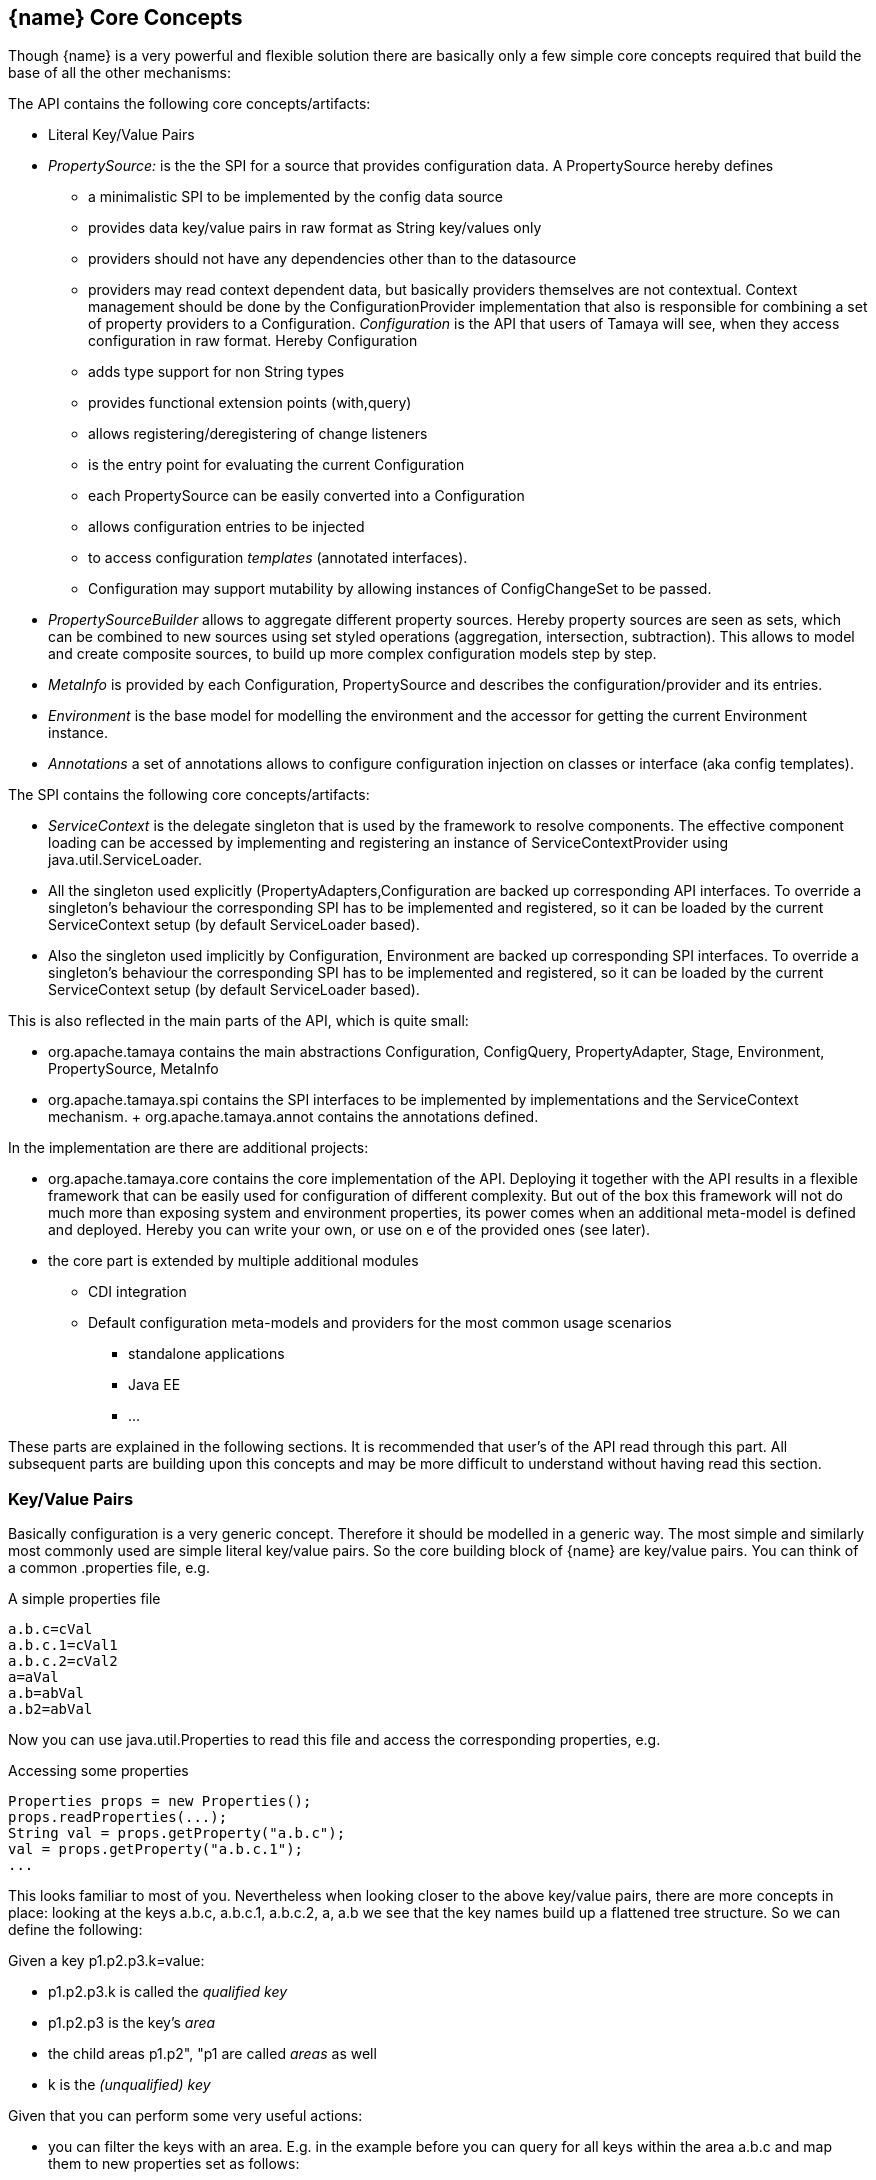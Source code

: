 // Licensed to the Apache Software Foundation (ASF) under one
// or more contributor license agreements.  See the NOTICE file
// distributed with this work for additional information
// regarding copyright ownership.  The ASF licenses this file
// to you under the Apache License, Version 2.0 (the
// "License"); you may not use this file except in compliance
// with the License.  You may obtain a copy of the License at
//
//   http://www.apache.org/licenses/LICENSE-2.0
//
// Unless required by applicable law or agreed to in writing,
// software distributed under the License is distributed on an
// "AS IS" BASIS, WITHOUT WARRANTIES OR CONDITIONS OF ANY
// KIND, either express or implied.  See the License for the
// specific language governing permissions and limitations
// under the License.
<<<
[[CoreConcepts]]
== {name} Core Concepts
Though {name} is a very powerful and flexible solution there are basically only a few simple core concepts required that build
the base of all the other mechanisms:

The API contains the following core concepts/artifacts:

* Literal Key/Value Pairs
* _PropertySource:_ is the the SPI for a source that provides configuration data. A +PropertySource+
     hereby defines
     ** a minimalistic SPI to be implemented by the config data source
     ** provides data key/value pairs in raw format as String key/values only
     ** providers should not have any dependencies other than to the datasource
     ** providers may read context dependent data, but basically providers themselves are not contextual.
        Context management should be done by the ConfigurationProvider implementation that also is responsible
        for combining a set of property providers to a Configuration.
  _Configuration_ is the API that users of Tamaya will see, when they access configuration in raw format. Hereby +Configuration+
     ** adds type support for non String types
     ** provides functional extension points (+with,query+)
     ** allows registering/deregistering of change listeners
     ** is the entry point for evaluating the current +Configuration+
     ** each +PropertySource+ can be easily converted into a +Configuration+
     ** allows configuration entries to be injected
     ** to access configuration _templates_ (annotated interfaces).
     ** Configuration may support mutability by allowing instances of +ConfigChangeSet+ to be passed.
* _PropertySourceBuilder_ allows to aggregate different property sources. Hereby property sources are
  seen as sets, which can be combined to new sources using set styled operations (aggregation, intersection, subtraction).
  This allows to model and create composite sources, to build up more complex configuration models
  step by step.
* _MetaInfo_ is provided by each +Configuration, PropertySource+ and describes the configuration/provider and its entries.
* _Environment_ is the base model for modelling the environment and the accessor for getting the current +Environment+ instance.
* _Annotations_ a set of annotations allows to configure configuration injection on classes or interface (aka config templates).

The SPI contains the following core concepts/artifacts:

* _ServiceContext_ is the delegate singleton that is used by the framework to resolve components. The effective component
  loading can be accessed by implementing and registering an instance of +ServiceContextProvider+ using +java.util.ServiceLoader+.
* All the singleton used explicitly (+PropertyAdapters,Configuration+ are backed up corresponding API interfaces.
  To override a singleton's behaviour the corresponding SPI has to be implemented and registered, so it can be loaded
  by the current +ServiceContext+ setup (by default ServiceLoader based).
* Also the singleton used implicitly by +Configuration, Environment+ are backed up corresponding SPI interfaces.
  To override a singleton's behaviour the corresponding SPI has to be implemented and registered, so it can be loaded
  by the current +ServiceContext+ setup (by default ServiceLoader based).

This is also reflected in the main parts of the API, which is quite small:

* +org.apache.tamaya+ contains the main abstractions +Configuration, ConfigQuery, PropertyAdapter, Stage,
  Environment, PropertySource, MetaInfo+
* +org.apache.tamaya.spi+ contains the SPI interfaces to be implemented by implementations and the +ServiceContext+ mechanism.
+ +org.apache.tamaya.annot+ contains the annotations defined.

In the implementation are there are additional projects:

* +org.apache.tamaya.core+ contains the core implementation of the API. Deploying it together with the API results in a
  flexible framework that can be easily used for configuration of different complexity. But out of the box this framework
  will not do much more than exposing system and environment properties, its power comes when an additional meta-model
  is defined and deployed. Hereby you can write your own, or use on e of the provided ones (see later).
* the core part is extended by multiple additional modules
  ** CDI integration
  ** Default configuration meta-models and providers for the most common usage scenarios
    *** standalone applications
    *** Java EE
    *** ...

These parts are explained in the following sections. It is recommended that user's of the API read through this part.
All subsequent parts are building upon this concepts and may be more difficult to understand without having read
this section.


[[APIKeyValues]]
=== Key/Value Pairs

Basically configuration is a very generic concept. Therefore it should be modelled in a generic way. The most simple
and similarly most commonly used are simple literal key/value pairs. So the core building block of {name} are key/value pairs.
You can think of a common +.properties+ file, e.g.

[source,properties]
.A simple properties file
--------------------------------------------
a.b.c=cVal
a.b.c.1=cVal1
a.b.c.2=cVal2
a=aVal
a.b=abVal
a.b2=abVal
--------------------------------------------

Now you can use +java.util.Properties+ to read this file and access the corresponding properties, e.g.

[source,properties]
.Accessing some properties
--------------------------------------------
Properties props = new Properties();
props.readProperties(...);
String val = props.getProperty("a.b.c");
val = props.getProperty("a.b.c.1");
...
--------------------------------------------

This looks familiar to most of you. Nevertheless when looking closer to the above key/value pairs,
there are more concepts in place: looking at the keys +a.b.c+, +a.b.c.1+, +a.b.c.2+, +a+, +a.b+ we
see that the key names build up a flattened tree structure. So we can define the following:

Given a key +p1.p2.p3.k=value+:

* +p1.p2.p3.k+ is called the _qualified key_
* +p1.p2.p3+ is the key's _area_
* the child areas +p1.p2", "p1+ are called _areas_ as well
* +k+ is the _(unqualified) key_

Given that you can perform some very useful actions:

* you can filter the keys with an area. E.g. in the example before you can query for all keys within the area +a.b.c+
  and map them to new properties set as follows:

[source,properties]
.Accessing an area
--------------------------------------------
1=cVal1
2=cVal2
--------------------------------------------

Similarly accessing the area +a+ results in the following properties:

[source,properties]
.Accessing the area +a+
--------------------------------------------
b=abVal
b2=abVal
--------------------------------------------

Additionally you can access all values of an area recursively, so accessing +a+ recursively results in
the following properties:

[source,properties]
.Accessing area +a+ recursively
--------------------------------------------
b.c=cVal
b.c.1=cVal1
b.c.2=cVal2
b=abVal
b2=abVal
--------------------------------------------

Why this is useful? Well there are different use cases:

* you can segregate your configuration properties, e.g. a module can access its module configuration by
  querying all properties under the area +config.modules.myModule+ (or whatever would be appropriate).
* you can use this mechanism to configure maps (or more generally: collections).
* you can easily filter parts of configuration
* ...and more.

==== Why Using Strings Only

Using Strings as base representation of configuration comes with several huge advantages:

* Strings are simple to understand
* Strings are human readable and therefore easy to prove for correctness
* Strings can easily be used within different language, different VMs, files or network communications.
* Strings can easily be compared and manipulated
* Strings can easily be searched, indexed and cached
* It is very easy to provide Strings as configuration, which gives much flexibility for providing configuration in
  production as well in testing.
* and more

On the other side there are also disadvantages:

* Strings are inherently not type safe, they do not provide validation out of the box for special types, such as
numbers,
  dates etc.
* Often you want not to work with Strings, but with according types.
* Strings are not hierarchical, so mapping hierarchical structures requires some extra efforts.

Nevertheless most of these advantages can be mitigated easily, hereby still keeping all the benefits from above:

* Adding type safe converters on top of String allow to add any type easily, that can be directly mapped out of Strings.
  This includes all common base types such as numbers, dates, time, but also timezones, formatting patterns and more.
* Even more complex mappings can be easily realized, by using String not as a direct representation of configuration,
  but a reference that defines where the more complex configuration artifact is available. This mechanism is similarly
  easy to understand as parsing Strings to numbers, but is powerful enough to provide e.g. all kind of deployment
  descriptors in Java EE.
* Hierarchical and collection types can be mapped in different ways:
** The keys of configuration can have additional syntax/semantics. E.g. when adding dor-separating path semantics
*** trees/maps can also simply be mapped.

[APIPropertySources]
=== PropertySource
==== Basic Model

We have seen that constrain configuration aspects to simple literal key/value pairs provides us with an easy to
understand, generic, flexible, yet expendable mechanism. Looking at the Java language features a +java.util.Map<String,
String>+ and +java.util.Properties+ basically model these quite well out of the box.
So it would make sense to build configuration on top of the JDK's +Map+ interface. This creates immediately additional
benefits:

* we inherit full Lambda and collection support
* Maps are widely known and well understood

Nevertheless there are some severe drawbacks:

* Configuration also requires meta-data, such as
** the origin of a certain configuration entry and how it was derived from other values
** the sensitivity of some data
** the provider that have read the data
** the time, when the data was read
** the timestamp, when some data may be outdated
** ...

Basically the same is also the not related to some single configuration key, but also to a whole map.
The +PropertySource+ interface models exact these aspects and looks as illustrated below:

[source,java]
.Interface PropertySource
--------------------------------------------
public interface PropertySource{

      Optional<String> get(String key);
      boolean containsKey(String key);
      Map<String, String> toMap();
      MetaInfo getMetaInfo();

      default Set<String> keySet();
      default ConfigChangeSet load();
      default boolean isMutable();
      default void apply(ConfigChangeSet change);
}
--------------------------------------------

Hereby

* +getMetaInfo()+ return the meta information for the property provider, as well as for individual property key/value pairs.
* +get+ look similar to the methods on +Map+, though +get+ uses the +Optional+ type introduced
  with Java 8. This avoids returning +null+ or throwing exceptions in case no such entry is available and also
  reduced the API's footprint, since default values can be easily implemented by calling +Optional.orElse+.
* +containsKey, keySet+ are as well methods similar to +java.util.Map+ though implementations may only returns
  limited data, especially when the underlying map storage does not support iteration.
* +isMutable()+ allows to easy check, if a property provider is mutable, which is more elegant than catching
  +NonSupportedOperation+ exception thrown on the according methods of +Map+.
* +load()+ finally allows to (re)load a property map. It depends on the implementing source, if this operation
  has any effect. If the map changes an according +ConfigChange+ must be returned, describing the
  changes applied.
* +toMap+ allows to extract thing to a +Map+. Similar to +containsKey, keySet+ implementations may only return
  a limited data map, especially when the underlying map storage does not support iteration.

This simple model will be used within the spi, where configuration can be injected/provided from external resources.
But we have seen, that we have to consider additional aspects, such as extendability and type safety. Therefore we
extend +PropertySource+ and hereby also apply the 'composite pattern', which results in the following key abstraction.

==== Meta Information

Each instance also provides an instance of +MetaInfo+, which provides meta information for the providers and its properties:

[source,java]
.Accessing Meta Information
--------------------------------------------
PropertySource prov = ...;
MetaInfo metaInfo = prov.getMetaInfo();
Set<String> keys = metaInfo.keySet();  // returns the attribute keys, for which meta-information is accessible.
String metaData = metaInfo.get("a.b.c.value"); // access meta information
String itemName = metaInfo.getName(); // access meta information for the provider
--------------------------------------------

As we have seen above there is as well a +MetaInfoBuilder+, which must be used to create instances of
+MetaInfo+.

==== Mutability

Property sources optionally may be mutable. This can be checked by calling +boolean isMutable()+. If a source
is mutable a +ConfigChangeSet+ can be passed. This change set can then be applied by the source. On creation
of the +ConfigChangeSetBuilder+ a source can pass version information, so _optimistic locking_ can be implemented
easily:

[source,java]
.Creating and applying a +ConfigChangeSet+ to a PropertySource
--------------------------------------------
PropertySource source = ...;
ConfigChangeSet changeSet = ConfigChangeSetBuilder.of(provider)  // creating a default version
   .remove("key1ToBeRemoved", +key2ToBeRemoved")
   .put("key2", "key2Value")
   .put("key3", 12345)
   .put("key4", 123.45)
   .build();
source.apply(changeSet);
--------------------------------------------

[[API PropertySourceBuilder]]
==== Building Property Sources

Looking at the structures of configuration system used by large companies we typically encounter some kind of configuration
hierarchies that are combined in arbitrary ways. Users of the systems are typically not aware of the complexities in this
area, since they simply know the possible locations, formats and the overriding policies. Framework providers on the other
side must face the complexities and it would be very useful if Tamaya can support here by providing prebuilt functionality
that helps implementing these aspects. All this leads to the feature set of combining property sources. Hereby the following
strategies are useful:

* aggregating providers, hereby later providers added
  ** override any existing entries from earlier providers
  ** combine conflicting entries from earlier providers, e.g. into a comma-separated structure.
  ** may throw a ConfigExcepotion ig entries are conflicting
  ** may only add entries not yet defined by former providers, preventing entries that are already present to be overwritte
  ** any custom aggregation strategy, which may be a mix of above
* intersecting providers
* subtracting providers
* filtering providers

These common functionality is provided by the +PropertySources+ singleton. Additionally to the base strategies above a +MetaInfo+
instance can be passed optionally as well to define the meta information for the newly created provider instances.
Let's assume we have two property providers with the following data:

[source,properties]
.Provider 1
--------------------------------------------
a=a
b=b
c=c
g=g
h=h
i=i
--------------------------------------------

[source,properties]
.Provider 2
--------------------------------------------
a=A
b=B
c=C
d=D
e=E
f=F
--------------------------------------------

Looking in detail you see that the entries +a,b,c+ are present in both providers, whereas +d,e,f+ are only present in provider 1,
and +g,h,i+ only in provider 2.

[source,java]
.Example Combining PropertySources
--------------------------------------------
PropertySource provider1 = ...
PropertySource provider2 = ...

// aggregate, hereby values from provider 2 override values from provider 1
PropertySource unionOverriding = PropertySources.aggregate(AggregationPolicy.OVERRIDE(), provider1, provider2);
System.out.println("unionOverriding: " + unionOverriding);

// ignore duplicates, values present in provider 1 are not overriden by provider 2
PropertySource unionIgnoringDuplicates = PropertySources.aggregate(AggregationPolicy.IGNORE_DUPLICATES(), provider1, provider2);
System.out.println("unionIgnoringDuplicates: " + unionIgnoringDuplicates);

// this variant combines/maps duplicate values into a new value
PropertySource unionCombined = PropertySources.aggregate(AggregationPolicy.COMBINE(), provider1, provider2);
System.out.println("unionCombined: " + unionCombined);

// This variant throws an exception since there are key/value paris in both providers, but with different values
try{
    PropertySources.aggregate(AggregationPolicy.EXCEPTION(), provider1, provider2);
}
catch(ConfigException e){
    // expected!
}
--------------------------------------------

The example above produces the following outpout:

[source,listing]
.Example Combining PropertySources
--------------------------------------------
AggregatedPropertySource{
  (name = dynamicAggregationTests)
  a = "[a][A]"
  b = "[b][B]"
  c = "[c][C]"
  d = "[D]"
  e = "[E]"
  f = "[F]"
  g = "[g]"
  h = "[h]"
  i = "[i]"
}
unionOverriding: AggregatedPropertySource{
  (name = <noname>)
  a = "A"
  b = "B"
  c = "C"
  d = "D"
  e = "E"
  f = "F"
  g = "g"
  h = "h"
  i = "i"
}
unionIgnoringDuplicates: AggregatedPropertySource{
  (name = <noname>)
  a = "a"
  b = "b"
  c = "c"
  d = "D"
  e = "E"
  f = "F"
  g = "g"
  h = "h"
  i = "i"
}
unionCombined: AggregatedPropertySource{
  (name = <noname>)
  a = "a,A"
  b = "b,B"
  c = "c,C"
  d = "D"
  e = "E"
  f = "F"
  g = "g"
  h = "h"
  i = "i"
}
--------------------------------------------

No +AggregationPolicy+ is also an interface that can be implemented:

[source,java]
.AggregationPolicy Interface
--------------------------------------------
@FunctionalInterface
public interface AggregationPolicy {
    String aggregate(String key, String value1, String value2);
}
--------------------------------------------

So we can also define our own aggregation strategy using a Lambda expression:

[source,java]
.Use a Custom AggregationPolicy
--------------------------------------------
PropertySource provider1 = ...;
PropertySource provider2 = ...;
PropertySource props = PropertySources.aggregate(
      (k, v1, v2) -> (v1 != null ? v1 : "") + '[' + v2 + "]",
      MetaInfo.of("dynamicAggregationTests"),
      props1, props2);
System.out.println(props);
--------------------------------------------

Additionally we also pass here an instance of +MetaInfo+. The output of this code snippet is as follows:

[source,listing]
.Listing of dynamic aggregation policy
--------------------------------------------
AggregatedPropertySource{
  (name = dynamicAggregationTests)
  a = "[a][A]"
  b = "[b][B]"
  c = "[c][C]"
  d = "[D]"
  e = "[E]"
  f = "[F]"
  g = "[g]"
  h = "[h]"
  i = "[i]"
}
--------------------------------------------

Summarizing the +PropertySources+ singleton allows to combine providers in various forms:

[source,listing]
.Methods provided on PropertySources
--------------------------------------------
public final class PropertySources {

    private PropertySources() {}

    public static PropertySource fromArgs(String... args) {
    public static PropertySource fromArgs(MetaInfo metaInfo, String... args) {
    public static PropertySource fromPaths(AggregationPolicy aggregationPolicy, String... paths) {
    public static PropertySource fromPaths(String... paths) {
    public static PropertySource fromPaths(List<String> paths) {
    public static PropertySource fromPaths(AggregationPolicy aggregationPolicy, List<String> paths) {
    public static PropertySource fromPaths(MetaInfo metaInfo, List<String> paths) {
    public static PropertySource fromPaths(AggregationPolicy aggregationPolicy, MetaInfo metaInfo, List<String> paths) {
    public static PropertySource fromUris(URI... uris) {
    public static PropertySource fromUris(AggregationPolicy aggregationPolicy, URI... uris) {
    public static PropertySource fromUris(List<URI> uris) {
    public static PropertySource fromUris(AggregationPolicy aggregationPolicy, List<URI> uris) {
    public static PropertySource fromUris(MetaInfo metaInfo, URI... uris) {
    public static PropertySource fromUris(AggregationPolicy aggregationPolicy, MetaInfo metaInfo, URI... uris) {
    public static PropertySource fromUris(MetaInfo metaInfo, List<URI> uris) {
    public static PropertySource fromUris(AggregationPolicy aggregationPolicy, MetaInfo metaInfo, List<URI> uris) {
    public static PropertySource fromMap(Map<String, String> map) {
    public static PropertySource fromMap(MetaInfo metaInfo, Map<String, String> map) {
    public static PropertySource empty() {
    public static PropertySource emptyMutable() {
    public static PropertySource empty(MetaInfo metaInfo) {
    public static PropertySource emptyMutable(MetaInfo metaInfo) {
    public static PropertySource fromEnvironmentProperties() {
    public static PropertySource fromSystemProperties() {
    public static PropertySource freezed(PropertySource provider) {
    public static PropertySource aggregate(AggregationPolicy mapping, MetaInfo metaInfo, PropertySource... providers){
    public static PropertySource aggregate(PropertySource... providers) {
    public static PropertySource aggregate(List<PropertySource> providers) {
    public static PropertySource aggregate(AggregationPolicy mapping, PropertySource... propertyMaps) {
    public static PropertySource aggregate(AggregationPolicy mapping, List<PropertySource> providers) {
    public static PropertySource mutable(PropertySource provider) {
    public static PropertySource intersected(AggregationPolicy aggregationPolicy, PropertySource... providers) {
    public static PropertySource intersected(PropertySource... providers) {
    public static PropertySource subtracted(PropertySource target, PropertySource... providers) {
    public static PropertySource filtered(Predicate<String> filter, PropertySource provider) {
    public static PropertySource contextual(Supplier<PropertySource> mapSupplier,
                                              Supplier<String> isolationKeySupplier) {
    public static PropertySource delegating(PropertySource mainMap, Map<String, String> parentMap) {
    public static PropertySource replacing(PropertySource mainMap, Map<String, String> replacementMap) {
}
--------------------------------------------


[[API Configuration]]
=== Configuration
==== Basic Model

Configuration inherits all basic features from +PropertySource+, but additionally adds functionality for
type safety and extension mechanisms:

[source,java]
.Interface Configuration
--------------------------------------------
public interface Configuration extends PropertySource{

    default OptionalBoolean getBoolean(String key);
    default OptionalInt getInteger(String key);
    default OptionalLong getLong(String key);
    default OptionalDouble getDouble(String key);
    default <T> Optional<T> getAdapted(String key, PropertyAdapter<T> adapter);
    <T> Optional<T> get(String key, Class<T> type);

    // accessing areas
    default Set<String> getAreas();
    default Set<String> getTransitiveAreas();
    default Set<String> getAreas(final Predicate<String> predicate);
    default Set<String> getTransitiveAreas(Predicate<String> predicate);
    default boolean containsArea(String key);

    // extension points
    default Configuration with(ConfigOperator operator);
    default <T> T query(ConfigQuery<T> query);

    // versioning
    default String getVersion(){return "N/A";}
    void addPropertyChangeListener(PropertyChangeListener l);
    void removePropertyChangeListener(PropertyChangeListener l);

    // singleton accessors
    public static boolean isDefined(String name);
    public static <T> T current(String name, Class<T> template);
    public static Configuration current(String name);
    public static Configuration current();
    public static <T> T current(Class<T> type){
    public static void configure(Object instance);
    public static String evaluateValue(String expression);
    public static String evaluateValue(Configuration config, String expression);
    public static void addGlobalPropertyChangeListener(PropertyChangeListener listener);
    public static void removeGlobalPropertyChangeListener(PropertyChangeListener listener);
}
--------------------------------------------

Hereby

* +XXX getXXX(String)+ provide type safe accessors for all basic wrapper types of the JDK.
* +getAdapted+ allow accessing any type, hereby also passing a +PropertyAdapter+ that converts
  the configured literal value to the type required.
* +getAreas()+, +getTransitiveAreas()+ allow to examine the hierarchical tree modeled by the configuration tree.
  Optionally also predicates can be passed to select only part of the tree to be returned.
* +containsArea+ allows to check, if an area is defined.
* +with, query+ provide the extension points for adding additional functionality.

* the static accessor methods define:
  ** +current(), current(Class), current(String), current(String, Class)+ return the configuration valid for the current runtime environment.
  ** +addPropertyChangeListener, removePropertyChangeListener+ allow to register or unregister
     global config change listener instances.
  ** evaluateValue allows to evaluate a configuration expression based on a given configuration.
  ** +configure+ performs injection of configured values.

[[TypeConversion]]
==== Type Conversion

Configuration extend +PropertySource+ and add additional support for non String types. This is achieved
with the help of +PropertyAdapter+ instances:

[source,java]
.PropertyAdapter
--------------------------------------------
@FunctionalInterface
public interface PropertyAdapter<T>{
    T adapt(String value);
}
--------------------------------------------

PropertyAdapter instances can be implemented manually or registered and accessed from the
+PropertyAdapers+ singleton. Hereby the exact mechanism is determined by the API backing up the singleton.
By default corresponding +PropertyAdapter+ instances can be registered using the Java +ServiceLoader+
mechanism, or programmatically ba calling the +register(Class, PropertyAdapter)+ method.

[source,java]
--------------------------------------------
public final class PropertyAdapters{
    public static <T> PropertyAdapter<T> register(Class<T> targetType, PropertyAdapter<T> adapter);
    public static boolean isTargetTypeSupported(Class<?> targetType);
    public static  <T> PropertyAdapter<T> getAdapter(Class<T> targetType);
    public static  <T> PropertyAdapter<T> getAdapter(Class<T> targetType, WithPropertyAdapter annotation);
}
--------------------------------------------

Whereas this mechanism per se looks not very useful it's power shows up when combining it with the annotations
API provided, e.g. look at the following annotated class:

[source,java]
.Annotated Example Class
--------------------------------------------
public class ConfiguredClass{

    @ConfiguredProperty
    private String testProperty;

    @ConfiguredProperty("a.b.c.key1")
    @DefaultValue("The current \\${JAVA_HOME} env property is ${env:JAVA_HOME}.")
    String value1;

    @ConfiguredProperty("a.b.c.key2")
    private int value2;

    @ConfiguredProperty
    @DefaultValue("http://127.0.0.1:8080/res/api/v1/info.json")
    private URL accessUrl;

    @ConfiguredProperty
    @DefaultValue("5")
    private Integer int1;

    @ConfiguredProperty("a.b.customType")
    private MyCustomType myCustomType;

    @ConfiguredProperty("BD")
    private BigDecimal bigNumber;

    ...
}
--------------------------------------------

The class does not show all the possibilities that are provided, but it shows that arbitrary types can be supported easily.
This applied similarly to collection types, whereas collections are more advanced and therefore described in a separate section
later.

Given the class above and the current configuration can provide the values required, configuring an instance of the
class is simple:

[source,java]
.Configuring the Example Class
--------------------------------------------
ConfiguredClass classInstance = new ConfiguredClass();
Configuration.configure(configuredClass);
--------------------------------------------

Additional types can transparently be supported by implementing and registering corresponding SPI instances. This is explained
in the SPI documentation of {name}.

==== Extension Points

We are well aware of the fact that this library will not be able to cover all kinds of use cases. Therefore
we have added similar functional extension mechanisms that were used in other areas of the Java eco-system as well:

* +ConfigOperator+ define unary operations on +Configuration+. They can be used for filtering, implementing
  configuration views, security interception etc.
* +ConfigQuery+ defines a function returning any kind of result based on a configuration instance. Typical
  use cases of queries could be the implementation of configuration SPI instances that are required
  by other libraries or frameworks.

Both interfaces hereby are defined as functional interfaces:

[source,java]
.ConfigOperator and ConfigQuery
--------------------------------------------
@FunctionalInterface
public interface ConfigOperator{
    Configuration operate(Configuration config);
}

@FunctionalInterface
public interface ConfigQuery<T>{
    T query(Configuration config);
}
--------------------------------------------

Both interfaces can be applied on a +Configuration+ instance:

[source,java]
.Applying Config operators and queries
--------------------------------------------
Configuration secured = Configuration.of().apply(ConfigSecurity::secure);
ConfigSecurity securityContext = Configuration.of().query(ConfigSecurity::targetSecurityContext);
--------------------------------------------

NOTE: +ConfigSecurity+ is an arbitrary class.

=== Configuration Injection

The +Configuration+ interface provides static methods that allow to anykind of instances be configured
ny just passing the instances calling +Configuration.configure(instance);+. The classes passed hereby must
be annotated with +@ConfiguredProperty+ to define the configured properties. Hereby this annotation can be
used in multiple ways and combined with other annotations such as +@DefaultValue+,
+@WithLoadPolicy+, +@WithConfig+, +@WithConfigOperator+, +@WithPropertyAdapter+.

To illustrate the mechanism below the most simple variant of a configured class is given:

[source,java]
.Most simple configured class
--------------------------------------------
pubic class ConfiguredItem{
  @ConfiguredProperty
  private String aValue;
}
--------------------------------------------

When this class is configured, e.g. by passing it to +Configuration.configure(Object)+,
the following is happening:

* The current valid +Configuration+ is evaluated by calling +Configuration cfg = Configuration.of();+
* The current property value (String) is evaluated by calling +cfg.get("aValue");+
* if not successful, an error is thrown (+ConfigException+)
* On success, since no type conversion is involved, the value is injected.
* The configured bean is registered as a weak change listener in the config system's underlying
  configuration, so future config changes can be propagated (controllable by applying the
  +@WithLoadPolicy+ annotation).

In the next example we explicitly define the property value:
[source,java]
--------------------------------------------
pubic class ConfiguredItem{

  @ConfiguredProperty
  @ConfiguredProperty("a.b.value")
  @configuredProperty("a.b.deprecated.value")
  @DefaultValue("${env:java.version}")
  private String aValue;
}
--------------------------------------------

Within this example we evaluate multiple possible keys. Evaluation is aborted if a key could be successfully
resolved. Hereby the ordering of the annotations define the ordering of resolution, so in the example above
resolution equals to +"aValue", "a.b.value", "a.b.deprecated.value"+. If no value could be read
from the configuration, it uses the value from the +@DefaultValue+ annotation. Interesting here
is that this value is not static, it is evaluated by calling +Configuration.evaluateValue(Configuration, String)+.

=== Environment

The environment basically is also a kind of property/value provider similar to +System.getProperties()+ and +System
.getenv()+ in the JDK. Nevertheless it provides additional functionality:

[source,java]
.Interface Environment
--------------------------------------------
public interface Environments {

    String getEnvironmentType();
    String getEnvironmentId();
    Environment getParentEnvironment();

    Optional<String> get(String key);
    boolean containsKey(String key);
    Set<String> keySet();
    Map<String,String> toMap();

    public static Environment current(){
    public static Environment getRootEnvironment(){
    public static List<String> getEnvironmentTypeOrder(){
    public static List<String> getEnvironmentHierarchy(){
    public static Optional<Environment> getInstance(String environmentType, String contextId){
    public static Set<String> getEnvironmentContexts(String environmentType){
    public static boolean isEnvironmentActive(String environmentType){
--------------------------------------------

* environments are hierarchical. Hereby all environments inherit from the root environment. The root environment
  hereby must contain
  ** all JDK's system properties, with same keys, values
  ** all JDK's environment properties, prefixed with +env:+.
  ** additional root properties are allowed as well.
* the root environment is always directly accessible by calling +Environment.getRootEnvironment()+
* the current environment can be accessed by calling +Environment.of()+.
* each environment also defines a +Stage+ (implementing +StageSupplier+). Hereby, if not set explicitly the +Stage+ is inherited from the root
  environment. Consequently the root environment must provide a +Stage+, which by default is +Stage.development()+.

Additionally each environment instance is uniquely identified by the environment type (accessible from
+getEnvironmentType()+ and the environment id (accessible from +getEnvironmentId()+). So it is possible to access
an +Environment+ by calling +of(String environmentType, String environmentId)+. Implementations may restrict access
to environments depending on the current runtime environment (runtime context) active. The API does
not require further aspects.

The call to +getEnvironmentIds(String)+ returns all context ids of the known +Environment+ instances
of a given type. E.g. assuming there is an environment type +war+ calling +Environment.getEnvironmentIds("war")+
may return +"/web/app1", "/web/app2"+ (assuming the war context ids equal the web applications root contexts).

All environments are basically ordered. The ordering can be accessed by calling +getEnvironmentTypeOrder()+. Hereby
not every environment type in a hierarchy must necessarily present. This is reflected by +getEnvironmentHierarchy()+
which returns the environment type ids in order, but only containing the types of the environments
currently present and accessible in the hierarchy. As an example an environment type order in an advanced
use case could be something like +"root","ear","war","saas","user"+, whereas the concrete environment type hierarchy
may be +"root","war","saas"+, because the application was not included
in an additional ear archive and no user is currently active (anonymous). The call to +isEnvironmentActive(String)+
allows to determine if an environment of the given type is currently active.
Finally the environment hierarchy is of course similarly reflected by the relationship (+getParentEnvironment()+).
The following code should illustrate some of these concepts:

[source,java]
.Interface Environment
--------------------------------------------
List<String> envHierarchy = Environment.getEnvironmentHierarchy();
  // -> "root","war","saas"
Environment env = Environment.of();
System.out.println(env.getEnvironmentContext()); // saas
System.out.println(env.getEnvironmentId());      // mysolution_pro
env = env.getParentEnvironment();
System.out.println(env.getEnvironmentContext()); // war
System.out.println(env.getEnvironmentId());      // pro
env = env.getParentEnvironment();
System.out.println(env.getEnvironmentContext()); // root
System.out.println(env.getEnvironmentId());      // system
env = env.getParentEnvironment();
// env is null now!
--------------------------------------------


